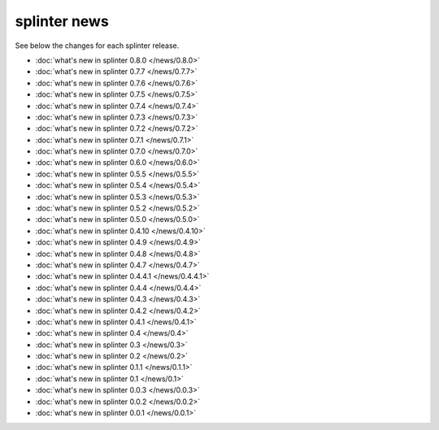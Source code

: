 .. Copyright 2014 splinter authors. All rights reserved.
   Use of this source code is governed by a BSD-style
   license that can be found in the LICENSE file.

.. meta::
    :description: New splinter features on earlier versions.
    :keywords: splinter, python, news, documentation, tutorial, web application

+++++++++++++
splinter news
+++++++++++++

See below the changes for each splinter release.

- :doc:`what's new in splinter 0.8.0 </news/0.8.0>`
- :doc:`what's new in splinter 0.7.7 </news/0.7.7>`
- :doc:`what's new in splinter 0.7.6 </news/0.7.6>`
- :doc:`what's new in splinter 0.7.5 </news/0.7.5>`
- :doc:`what's new in splinter 0.7.4 </news/0.7.4>`
- :doc:`what's new in splinter 0.7.3 </news/0.7.3>`
- :doc:`what's new in splinter 0.7.2 </news/0.7.2>`
- :doc:`what's new in splinter 0.7.1 </news/0.7.1>`
- :doc:`what's new in splinter 0.7.0 </news/0.7.0>`
- :doc:`what's new in splinter 0.6.0 </news/0.6.0>`
- :doc:`what's new in splinter 0.5.5 </news/0.5.5>`
- :doc:`what's new in splinter 0.5.4 </news/0.5.4>`
- :doc:`what's new in splinter 0.5.3 </news/0.5.3>`
- :doc:`what's new in splinter 0.5.2 </news/0.5.2>`
- :doc:`what's new in splinter 0.5.0 </news/0.5.0>`
- :doc:`what's new in splinter 0.4.10 </news/0.4.10>`
- :doc:`what's new in splinter 0.4.9 </news/0.4.9>`
- :doc:`what's new in splinter 0.4.8 </news/0.4.8>`
- :doc:`what's new in splinter 0.4.7 </news/0.4.7>`
- :doc:`what's new in splinter 0.4.4.1 </news/0.4.4.1>`
- :doc:`what's new in splinter 0.4.4 </news/0.4.4>`
- :doc:`what's new in splinter 0.4.3 </news/0.4.3>`
- :doc:`what's new in splinter 0.4.2 </news/0.4.2>`
- :doc:`what's new in splinter 0.4.1 </news/0.4.1>`
- :doc:`what's new in splinter 0.4 </news/0.4>`
- :doc:`what's new in splinter 0.3 </news/0.3>`
- :doc:`what's new in splinter 0.2 </news/0.2>`
- :doc:`what's new in splinter 0.1.1 </news/0.1.1>`
- :doc:`what's new in splinter 0.1 </news/0.1>`
- :doc:`what's new in splinter 0.0.3 </news/0.0.3>`
- :doc:`what's new in splinter 0.0.2 </news/0.0.2>`
- :doc:`what's new in splinter 0.0.1 </news/0.0.1>`
